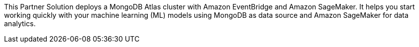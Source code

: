 This Partner Solution deploys a MongoDB Atlas cluster with Amazon EventBridge and Amazon SageMaker. It helps you start working quickly with your machine learning (ML) models using MongoDB as data source and Amazon SageMaker for data analytics.

// For advanced information about the product, troubleshooting, or additional functionality, refer to the https://{partner-solution-github-org}.github.io/{partner-solution-project-name}/operational/index.html[Operational Guide^].

// For information about using this Partner Solution for migrations, refer to the https://{partner-solution-github-org}.github.io/{partner-solution-project-name}/migration/index.html[Migration Guide^].
